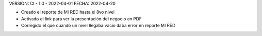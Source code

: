 VERSION: CI - 1.0 - 2022-04-01
FECHA: 2022-04-20

- Creado el reporte de MI RED hasta el 8vo nivel 
- Activado el link para ver la presentación del negocio en PDF
- Corregido el que cuando un nivel llegaba vacio daba error en reporte MI RED
